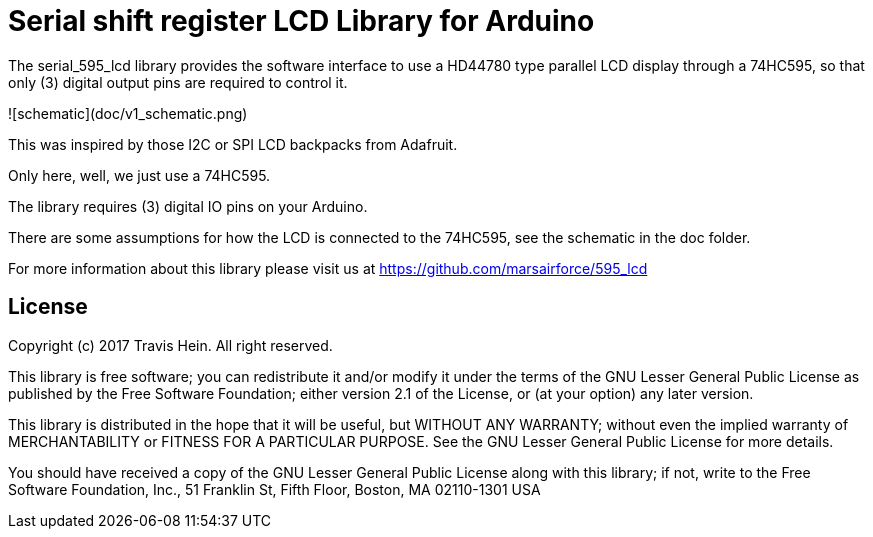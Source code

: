 = Serial shift register LCD Library for Arduino =

The serial_595_lcd library provides the software interface to use a HD44780 type parallel LCD display
through a 74HC595, so that only (3) digital output pins are required to control it.

![schematic](doc/v1_schematic.png)

This was inspired by those I2C or SPI LCD backpacks from Adafruit.

Only here, well, we just use a 74HC595.

The library requires (3) digital IO pins on your Arduino.

There are some assumptions for how the LCD is connected to the 74HC595, see the
schematic in the doc folder.

For more information about this library please visit us at
https://github.com/marsairforce/595_lcd

== License ==

Copyright (c) 2017 Travis Hein. All right reserved.

This library is free software; you can redistribute it and/or
modify it under the terms of the GNU Lesser General Public
License as published by the Free Software Foundation; either
version 2.1 of the License, or (at your option) any later version.

This library is distributed in the hope that it will be useful,
but WITHOUT ANY WARRANTY; without even the implied warranty of
MERCHANTABILITY or FITNESS FOR A PARTICULAR PURPOSE. See the GNU
Lesser General Public License for more details.

You should have received a copy of the GNU Lesser General Public
License along with this library; if not, write to the Free Software
Foundation, Inc., 51 Franklin St, Fifth Floor, Boston, MA 02110-1301 USA
